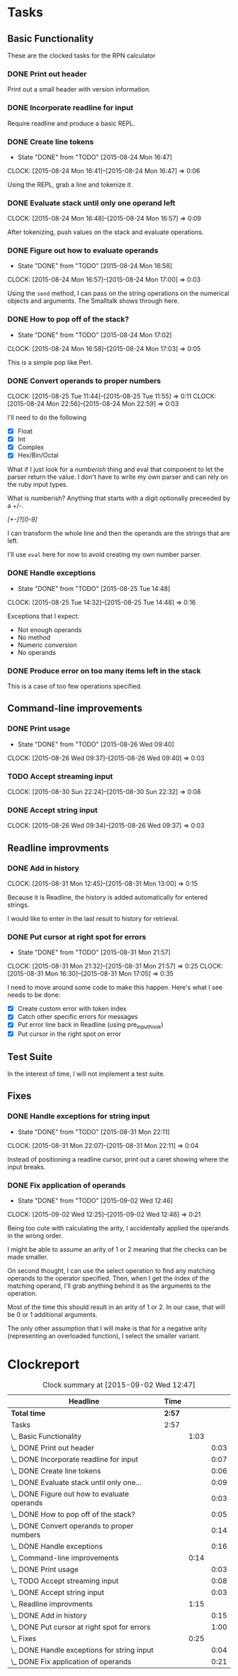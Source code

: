 * Tasks

** Basic Functionality

   These are the clocked tasks for the RPN calculator

*** DONE Print out header
    :LOGBOOK:
    CLOCK: [2015-08-24 Mon 15:57]--[2015-08-24 Mon 16:00] =>  0:03
    :END:

    Print out a small header with version information.

*** DONE Incorporate readline for input
    :LOGBOOK:
    CLOCK: [2015-08-24 Mon 16:01]--[2015-08-24 Mon 16:08] =>  0:07
    :END:

    Require readline and produce a basic REPL.

*** DONE Create line tokens
    CLOSED: [2015-08-24 Mon 16:47]
    - State "DONE"       from "TODO"       [2015-08-24 Mon 16:47]
    :CLOCK:
    CLOCK: [2015-08-24 Mon 16:41]--[2015-08-24 Mon 16:47] =>  0:06
    :END:

    Using the REPL, grab a line and tokenize it.

*** DONE Evaluate stack until only one operand left
    CLOSED: [2015-08-25 Tue 14:07]
    :LOGBOOK:
    - State "DONE"       from "TODO"       [2015-08-25 Tue 14:07]
    :END:
    :CLOCK:
    CLOCK: [2015-08-24 Mon 16:48]--[2015-08-24 Mon 16:57] =>  0:09
    :END:

    After tokenizing, push values on the stack and evaluate operations.

*** DONE Figure out how to evaluate operands
    CLOSED: [2015-08-24 Mon 16:58]
    - State "DONE"       from "TODO"       [2015-08-24 Mon 16:58]
    :CLOCK:
    CLOCK: [2015-08-24 Mon 16:57]--[2015-08-24 Mon 17:00] =>  0:03
    :END:

    Using the =send= method, I can pass on the string operations on the
    numerical objects and arguments. The Smalltalk shows through here.

*** DONE How to pop off of the stack?
    CLOSED: [2015-08-24 Mon 17:02]
    - State "DONE"       from "TODO"       [2015-08-24 Mon 17:02]
    :CLOCK:
    CLOCK: [2015-08-24 Mon 16:58]--[2015-08-24 Mon 17:03] =>  0:05
    :END:

    This is a simple pop like Perl.

*** DONE Convert operands to proper numbers
    CLOSED: [2015-08-25 Tue 14:04]
    :LOGBOOK:
    - State "DONE"       from "TODO"       [2015-08-25 Tue 14:04]
    :END:
    :CLOCK:
    CLOCK: [2015-08-25 Tue 11:44]--[2015-08-25 Tue 11:55] =>  0:11
    CLOCK: [2015-08-24 Mon 22:56]--[2015-08-24 Mon 22:59] =>  0:03
    :END:

    I'll need to do the following

    - [X] Float
    - [X] Int
    - [X] Complex
    - [X] Hex/Bin/Octal


    What if I just look for a /numberish/ thing and eval that component
    to let the parser return the value.  I don't have to write my own
    parser and can rely on the ruby input types.

    What is numberish?  Anything that starts with a digit optionally
    preceeded by a +/-.

    /[+-]?[0-9]/

    I can transform the whole line and then the operands are the
    strings that are left.

    I'll use =eval= here for now to avoid creating my own number
    parser.

*** DONE Handle exceptions
    CLOSED: [2015-08-25 Tue 14:48]
    - State "DONE"       from "TODO"       [2015-08-25 Tue 14:48]
    :CLOCK:
    CLOCK: [2015-08-25 Tue 14:32]--[2015-08-25 Tue 14:48] =>  0:16
    :END:

    Exceptions that I expect:

    - Not enough operands
    - No method
    - Numeric conversion
    - No operands
   
     
*** DONE Produce error on too many items left in the stack
    CLOSED: [2015-08-26 Wed 09:24]
    :LOGBOOK:
    - State "DONE"       from "TODO"       [2015-08-26 Wed 09:24]
    :END:

    This is a case of too few operations specified.



** Command-line improvements

*** DONE Print usage
    CLOSED: [2015-08-26 Wed 09:40]
    - State "DONE"       from "TODO"       [2015-08-26 Wed 09:40]
    :CLOCK:
    CLOCK: [2015-08-26 Wed 09:37]--[2015-08-26 Wed 09:40] =>  0:03
    :END:
*** TODO Accept streaming input 
    :CLOCK:
    CLOCK: [2015-08-30 Sun 22:24]--[2015-08-30 Sun 22:32] =>  0:08
    :END:
*** DONE Accept string input
    CLOSED: [2015-08-31 Mon 12:33]
    :LOGBOOK:
    - State "DONE"       from "TODO"       [2015-08-31 Mon 12:33]
    :END:
    :CLOCK:
    CLOCK: [2015-08-26 Wed 09:34]--[2015-08-26 Wed 09:37] =>  0:03
    :END:

** Readline improvments

*** DONE Add in history
    CLOSED: [2015-08-31 Mon 16:47]
    :LOGBOOK:
    - State "DONE"       from "DONE"       [2015-08-31 Mon 16:49]
    - State "DONE"       from "TODO"       [2015-08-31 Mon 16:47]
    :END:
    :CLOCK:
    CLOCK: [2015-08-31 Mon 12:45]--[2015-08-31 Mon 13:00] =>  0:15
    :END:

    Because it is Readline, the history is added automatically for
    entered strings.

    I would like to enter in the last result to history for retrieval.

*** DONE Put cursor at right spot for errors
    CLOSED: [2015-08-31 Mon 21:57]
    - State "DONE"       from "TODO"       [2015-08-31 Mon 21:57]
    :CLOCK:
    CLOCK: [2015-08-31 Mon 21:32]--[2015-08-31 Mon 21:57] =>  0:25
    CLOCK: [2015-08-31 Mon 16:30]--[2015-08-31 Mon 17:05] =>  0:35
    :END:

    I need to move around some code to make this happen. Here's what I
    see needs to be done:

    - [X] Create custom error with token index
    - [X] Catch other specific errors for messages
    - [X] Put error line back in Readline (using pre_input_hook)
    - [X] Put cursor in the right spot on error

** Test Suite
   
   In the interest of time, I will not implement a test suite.

** Fixes

*** DONE Handle exceptions for string input
    CLOSED: [2015-08-31 Mon 22:11]
    - State "DONE"       from "TODO"       [2015-08-31 Mon 22:11]
    :CLOCK:
    CLOCK: [2015-08-31 Mon 22:07]--[2015-08-31 Mon 22:11] =>  0:04
    :END:
    
    Instead of positioning a readline cursor, print out a caret
    showing where the input breaks.

*** DONE Fix application of operands
    CLOSED: [2015-09-02 Wed 12:46]
    - State "DONE"       from "TODO"       [2015-09-02 Wed 12:46]
    :CLOCK:
    CLOCK: [2015-09-02 Wed 12:25]--[2015-09-02 Wed 12:46] =>  0:21
    :END:

    Being too cute with calculating the arity, I accidentally applied
    the operands in the wrong order.

    I might be able to assume an arity of 1 or 2 meaning that the
    checks can be made smaller.

    On second thought, I can use the select operation to find any
    matching operands to the operator specified.  Then, when I get the
    index of the matching operand, I'll grab anything behind it as the
    arguments to the operation.

    Most of the time this should result in an arity of 1 or 2. In our
    case, that will be 0 or 1 additional arguments.

    The only other assumption that I will make is that for a negative
    arity (representing an overloaded function), I select the smaller
    variant.

* Clockreport

  #+BEGIN: clocktable :maxlevel 3 :scope file
  #+CAPTION: Clock summary at [2015-09-02 Wed 12:47]
  | Headline                                       | Time   |      |      |
  |------------------------------------------------+--------+------+------|
  | *Total time*                                   | *2:57* |      |      |
  |------------------------------------------------+--------+------+------|
  | Tasks                                          | 2:57   |      |      |
  | \_  Basic Functionality                        |        | 1:03 |      |
  | \_    DONE Print out header                    |        |      | 0:03 |
  | \_    DONE Incorporate readline for input      |        |      | 0:07 |
  | \_    DONE Create line tokens                  |        |      | 0:06 |
  | \_    DONE Evaluate stack until only one...    |        |      | 0:09 |
  | \_    DONE Figure out how to evaluate operands |        |      | 0:03 |
  | \_    DONE How to pop off of the stack?        |        |      | 0:05 |
  | \_    DONE Convert operands to proper numbers  |        |      | 0:14 |
  | \_    DONE Handle exceptions                   |        |      | 0:16 |
  | \_  Command-line improvements                  |        | 0:14 |      |
  | \_    DONE Print usage                         |        |      | 0:03 |
  | \_    TODO Accept streaming input              |        |      | 0:08 |
  | \_    DONE Accept string input                 |        |      | 0:03 |
  | \_  Readline improvments                       |        | 1:15 |      |
  | \_    DONE Add in history                      |        |      | 0:15 |
  | \_    DONE Put cursor at right spot for errors |        |      | 1:00 |
  | \_  Fixes                                      |        | 0:25 |      |
  | \_    DONE Handle exceptions for string input  |        |      | 0:04 |
  | \_    DONE Fix application of operands         |        |      | 0:21 |
  #+END:

